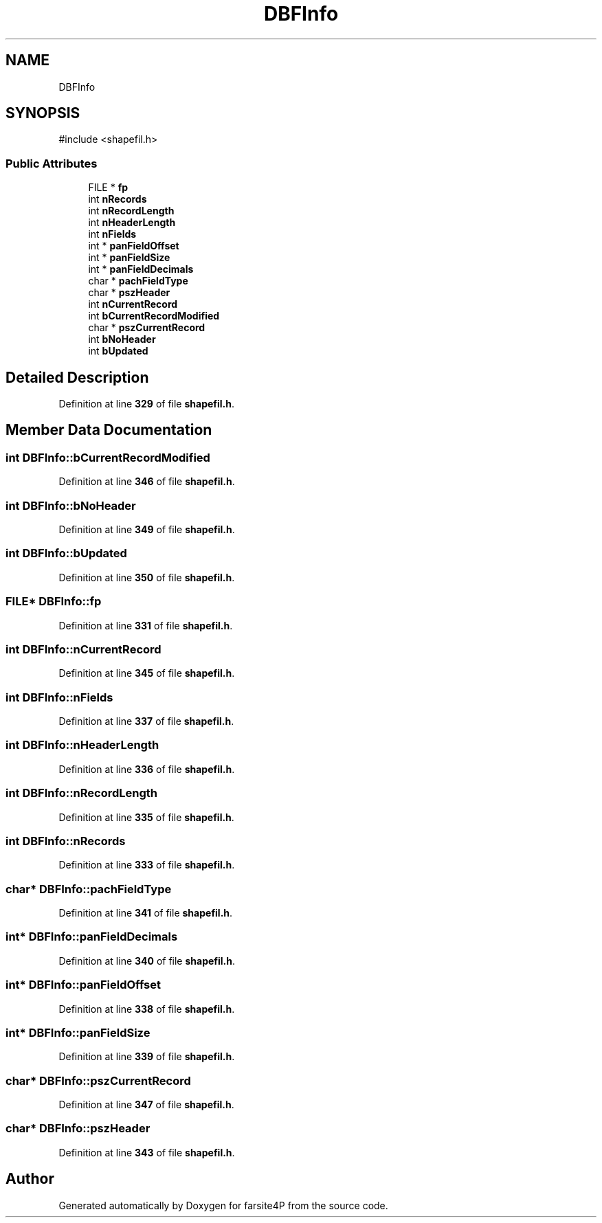 .TH "DBFInfo" 3 "farsite4P" \" -*- nroff -*-
.ad l
.nh
.SH NAME
DBFInfo
.SH SYNOPSIS
.br
.PP
.PP
\fR#include <shapefil\&.h>\fP
.SS "Public Attributes"

.in +1c
.ti -1c
.RI "FILE * \fBfp\fP"
.br
.ti -1c
.RI "int \fBnRecords\fP"
.br
.ti -1c
.RI "int \fBnRecordLength\fP"
.br
.ti -1c
.RI "int \fBnHeaderLength\fP"
.br
.ti -1c
.RI "int \fBnFields\fP"
.br
.ti -1c
.RI "int * \fBpanFieldOffset\fP"
.br
.ti -1c
.RI "int * \fBpanFieldSize\fP"
.br
.ti -1c
.RI "int * \fBpanFieldDecimals\fP"
.br
.ti -1c
.RI "char * \fBpachFieldType\fP"
.br
.ti -1c
.RI "char * \fBpszHeader\fP"
.br
.ti -1c
.RI "int \fBnCurrentRecord\fP"
.br
.ti -1c
.RI "int \fBbCurrentRecordModified\fP"
.br
.ti -1c
.RI "char * \fBpszCurrentRecord\fP"
.br
.ti -1c
.RI "int \fBbNoHeader\fP"
.br
.ti -1c
.RI "int \fBbUpdated\fP"
.br
.in -1c
.SH "Detailed Description"
.PP 
Definition at line \fB329\fP of file \fBshapefil\&.h\fP\&.
.SH "Member Data Documentation"
.PP 
.SS "int DBFInfo::bCurrentRecordModified"

.PP
Definition at line \fB346\fP of file \fBshapefil\&.h\fP\&.
.SS "int DBFInfo::bNoHeader"

.PP
Definition at line \fB349\fP of file \fBshapefil\&.h\fP\&.
.SS "int DBFInfo::bUpdated"

.PP
Definition at line \fB350\fP of file \fBshapefil\&.h\fP\&.
.SS "FILE* DBFInfo::fp"

.PP
Definition at line \fB331\fP of file \fBshapefil\&.h\fP\&.
.SS "int DBFInfo::nCurrentRecord"

.PP
Definition at line \fB345\fP of file \fBshapefil\&.h\fP\&.
.SS "int DBFInfo::nFields"

.PP
Definition at line \fB337\fP of file \fBshapefil\&.h\fP\&.
.SS "int DBFInfo::nHeaderLength"

.PP
Definition at line \fB336\fP of file \fBshapefil\&.h\fP\&.
.SS "int DBFInfo::nRecordLength"

.PP
Definition at line \fB335\fP of file \fBshapefil\&.h\fP\&.
.SS "int DBFInfo::nRecords"

.PP
Definition at line \fB333\fP of file \fBshapefil\&.h\fP\&.
.SS "char* DBFInfo::pachFieldType"

.PP
Definition at line \fB341\fP of file \fBshapefil\&.h\fP\&.
.SS "int* DBFInfo::panFieldDecimals"

.PP
Definition at line \fB340\fP of file \fBshapefil\&.h\fP\&.
.SS "int* DBFInfo::panFieldOffset"

.PP
Definition at line \fB338\fP of file \fBshapefil\&.h\fP\&.
.SS "int* DBFInfo::panFieldSize"

.PP
Definition at line \fB339\fP of file \fBshapefil\&.h\fP\&.
.SS "char* DBFInfo::pszCurrentRecord"

.PP
Definition at line \fB347\fP of file \fBshapefil\&.h\fP\&.
.SS "char* DBFInfo::pszHeader"

.PP
Definition at line \fB343\fP of file \fBshapefil\&.h\fP\&.

.SH "Author"
.PP 
Generated automatically by Doxygen for farsite4P from the source code\&.
